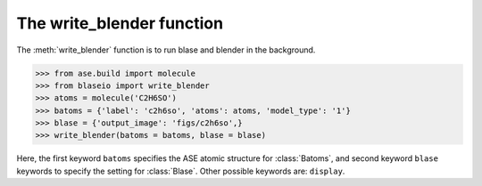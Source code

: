 .. module:: blase.blaseio

============================
The write_blender function
============================

The :meth:`write_blender` function is to run blase and blender in the background.

>>> from ase.build import molecule
>>> from blaseio import write_blender
>>> atoms = molecule('C2H6SO')
>>> batoms = {'label': 'c2h6so', 'atoms': atoms, 'model_type': '1'}
>>> blase = {'output_image': 'figs/c2h6so',}
>>> write_blender(batoms = batoms, blase = blase)

Here, the first keyword ``batoms`` specifies the ASE atomic structure for :class:`Batoms`, and 
second keyword ``blase`` keywords to specify the setting for :class:`Blase`.  Other
possible keywords are: ``display``.

